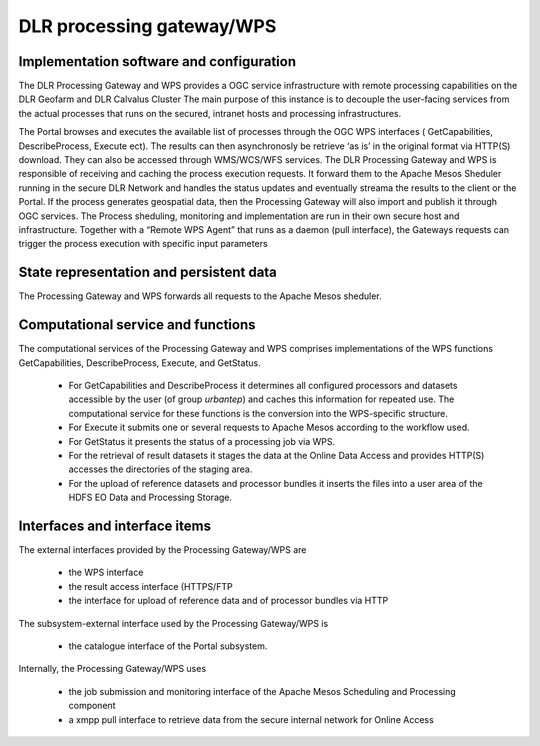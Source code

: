 .. _dlrpc_ProcessingGatewayWPS :

DLR processing gateway/WPS
==========================


.. req:: TS-FUN-640
  :show:

  (WPS interface) The Processing Request Gateway/WPS provides an OGC WPS 1.0 interface with functions GetCapabilities, DescribeProcess, Execute, and GetStatus.

.. req:: TS-FUN-645
  :show:

  (Processing mode) The Processing Request Gateway/WPS supports asynchronous requests and the retrieval of intermediate and final status with GetStatus.

.. req:: TS-FUN-650
  :show:

  (Process offerings) The Processing Request Gateway/WPS provides the set of processor offerings with parameters and input datasets with the functions GetCapabilities and DescribeProcess. Spatial and temporal selection is among the parameters of the Execute request.

.. req:: TS-FUN-680
  :show:

  (Deployment) Execute requests received are translated to Apache Mesos requests forwarded to Scheduling and Processing. This results into processing with the selected thematic processor(s).

.. req:: TS-FUN-690
  :show:

  (Processing result provision) The Processing Request Gateway/WPS caches the results to the Online Data Access storage and provides them via HTTP(S) or FTP(S).

.. req:: TS-FUN-700
  :show:

  (Catalogue entry) The Processing Request Gateway/WPS submits the Mesos created and operator verified reports to the Portal catalogue.

.. req:: TS-FUN-720
  :show:

  (Reference data upload) The Processing Request Gateway/WPS provides a HTTP(S) interface for the upload of reference data and caches it for the pickup of the processor.

.. req:: TS-FUN-740
  :show:

  (Software upload) The Processing Request Gateway/WPS provides a HTTP interface for the upload of (well-known) user-provided processors. Provided Processors will be vetted by Operator prior to deployment into Processing center. 

.. req:: TS-PER-610
  :show:

  (Response time) The Processing Request Gateway/WPS returns an Execute response with the identifier and an intermediate status upon submission of the Execute request.

.. req:: TS-SEC-610
  :show:

  (Authentication) A dedicated portal user is authorized to access the WPS and shedule executions and data retrival.

.. req:: TS-ICD-210
  :show:

  (GC Web Processing Service Interface)  WPS supports OGC WPS version 1.0 with functions GetCapabilities, DescribeProcess, Execute, and in addition GetStatus.

.. req:: TS-ICD-220
  :show:

  The Processing Request Gateway/WPS provides the result datasets stored in the staging area of Online Data Access via its HTTP(S) interface.

.. req:: TS-ICD-230
  :show:

  (Processor and Reference Data Upload Interface) The Processing Request Gateway/WPS provides a HTTPS interface for the upload of processor bundles by well-known users.





Implementation software and configuration
-----------------------------------------

The DLR Processing Gateway and WPS provides a OGC service infrastructure with remote processing capabilities on the DLR Geofarm and DLR Calvalus Cluster 
The main purpose of this instance is to decouple the user-facing services from the actual processes that runs on the secured, intranet hosts and processing infrastructures.

The Portal browses and executes the available list of processes through the OGC WPS interfaces ( GetCapabilities, DescribeProcess, Execute ect). The results can then asynchronosly  be retrieve ‘as is’ in the original format via HTTP(S) download. They can also be accessed through WMS/WCS/WFS services.
The DLR Processing Gateway and WPS is responsible of receiving and caching the process execution requests. It forward them to the Apache Mesos Sheduler running in the secure DLR Network and handles the status updates and eventually streama the results to the client or the Portal. If the process generates geospatial data, then the Processing Gateway will also import and publish it through OGC services.
The Process sheduling, monitoring and implementation are run in their own secure host and infrastructure. Together with a “Remote WPS Agent” that runs as a daemon (pull interface), the Gateways requests can trigger the process execution with specific input parameters


State representation and persistent data
----------------------------------------

The Processing Gateway and WPS forwards all requests to the Apache Mesos sheduler. 


Computational service and functions
-----------------------------------

The computational services of the Processing Gateway and WPS comprises implementations of the WPS functions GetCapabilities, DescribeProcess, Execute, and GetStatus. 

 * For GetCapabilities and DescribeProcess it determines all configured processors and datasets accessible by the user (of group *urbantep*) and caches this information for repeated use. The computational service for these functions is the conversion into the WPS-specific structure. 
 * For Execute it submits one or several requests to Apache Mesos according to the workflow used.
 * For GetStatus it presents the status of a processing job  via WPS.
 * For the retrieval of result datasets it stages the data at the Online Data Access and provides HTTP(S) accesses the directories of the staging area.
 * For the upload of reference datasets and processor bundles it inserts the files into a user area of the HDFS EO Data and Processing Storage.

Interfaces and interface items
------------------------------

The external interfaces provided by the Processing Gateway/WPS are 

 * the WPS interface
 * the result access interface (HTTPS/FTP
 * the interface for upload of reference data and of processor bundles via HTTP

The subsystem-external interface used by the Processing Gateway/WPS is 

 * the catalogue interface of the Portal subsystem. 

Internally, the Processing Gateway/WPS uses 

 * the job submission and monitoring interface of the Apache Mesos Scheduling and Processing component
 * a xmpp pull interface to retrieve data from the secure internal network for Online Access


